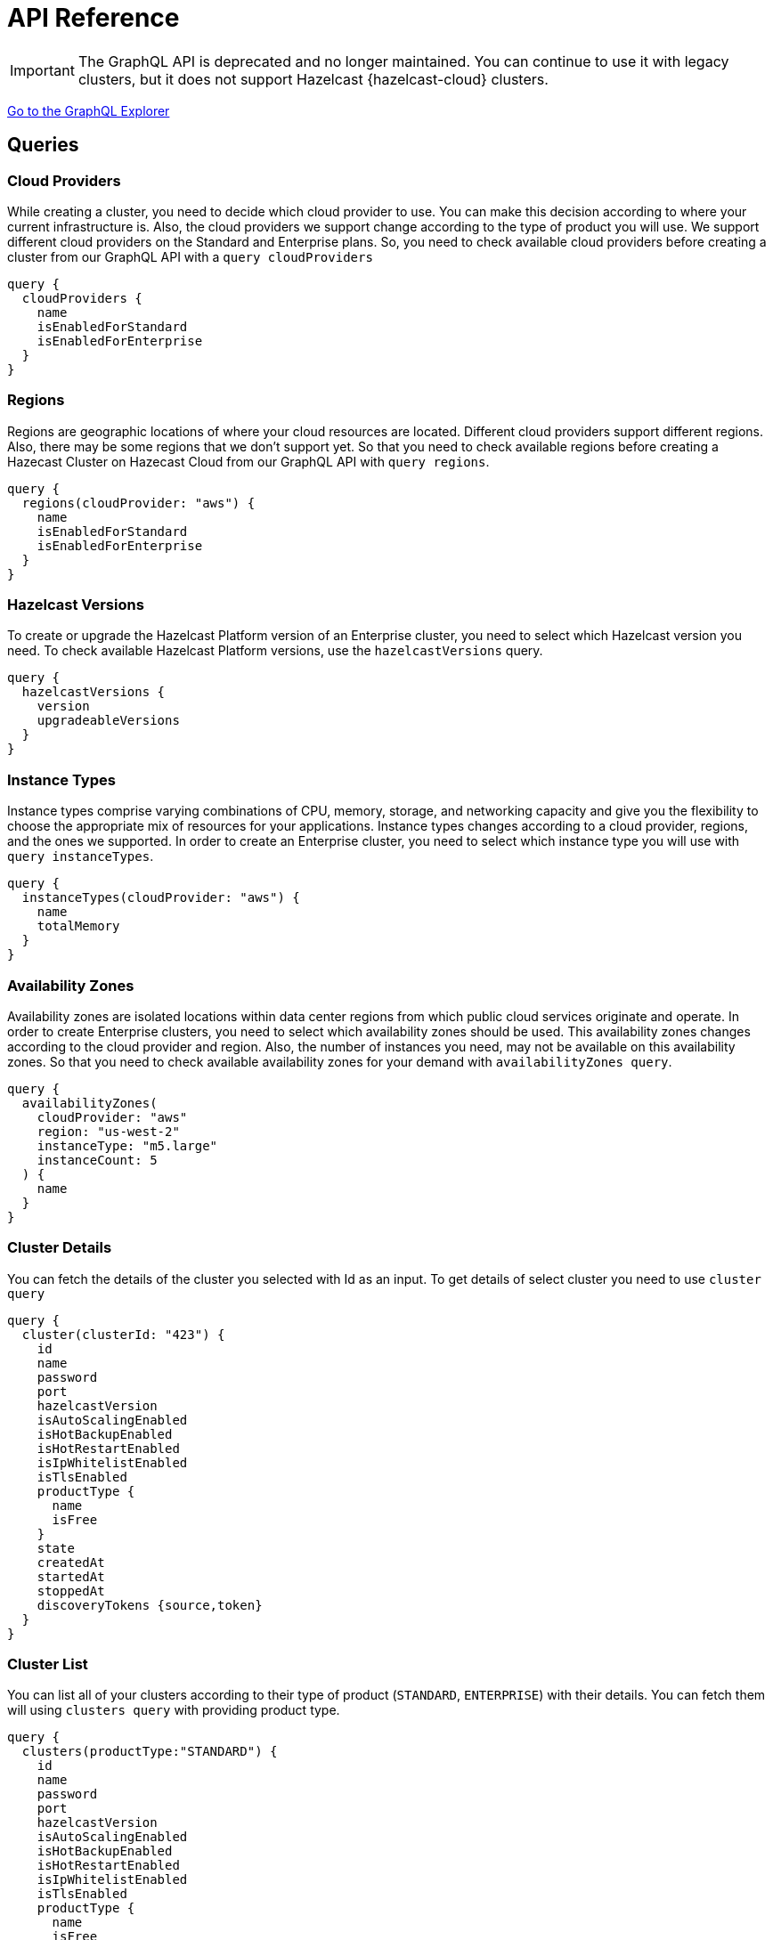 = API Reference
:url-graphql: https://graphql.org/

IMPORTANT: The GraphQL API is deprecated and no longer maintained. You can continue to use it with legacy clusters, but it does not support Hazelcast {hazelcast-cloud} clusters.

link:{page-url-cloud-api}[Go to the GraphQL Explorer]

== Queries

=== Cloud Providers

While creating a cluster, you need to decide which cloud provider to use. You can make this decision according to where your current infrastructure is. Also, the cloud providers we support change according to the type of product you will use. We support different cloud providers on the Standard and Enterprise plans. So, you need to check available cloud providers before creating a cluster from our GraphQL API with a `query cloudProviders` 

[source,shell]
----
query {
  cloudProviders {
    name
    isEnabledForStandard
    isEnabledForEnterprise
  }
}
----

=== Regions

Regions are geographic locations of where your cloud resources are located. Different cloud providers support different regions. Also, there may be some regions that we don't support yet. So that you need to check available regions before creating a Hazecast Cluster on Hazecast Cloud from our GraphQL API with `query regions`. 

[source,shell]
----
query {
  regions(cloudProvider: "aws") {
    name
    isEnabledForStandard
    isEnabledForEnterprise
  }
}
----

=== Hazelcast Versions

To create or upgrade the Hazelcast Platform version of an Enterprise cluster, you need to select which Hazelcast version you need. To check available Hazelcast Platform versions, use the `hazelcastVersions` query.

[source,shell]
----
query {
  hazelcastVersions {
    version
    upgradeableVersions
  }
}
----

=== Instance Types

Instance types comprise varying combinations of CPU, memory, storage, and networking capacity and give you the flexibility to choose the appropriate mix of resources for your applications. Instance types changes according to a cloud provider, regions, and the ones we supported. In order to create an Enterprise cluster, you need to select which instance type you will use with `query instanceTypes`.

[source,shell]
----
query {
  instanceTypes(cloudProvider: "aws") {
    name
    totalMemory
  }
}
----

=== Availability Zones

Availability zones are isolated locations within data center regions from which public cloud services originate and operate. In order to create Enterprise clusters, you need to select which availability zones should be used. This availability zones changes according to the cloud provider and region. Also, the number of instances you need, may not be available on this availability zones. So that you need to check available availability zones for your demand with `availabilityZones query`.

[source,shell]
----
query {
  availabilityZones(
    cloudProvider: "aws"
    region: "us-west-2"
    instanceType: "m5.large"
    instanceCount: 5
  ) {
    name
  }
}
----

=== Cluster Details

You can fetch the details of the cluster you selected with Id as an input. To get details of select cluster you need to use `cluster query`

[source,shell]
----
query {
  cluster(clusterId: "423") {
    id
    name
    password
    port
    hazelcastVersion
    isAutoScalingEnabled
    isHotBackupEnabled
    isHotRestartEnabled
    isIpWhitelistEnabled
    isTlsEnabled
    productType {
      name
      isFree
    }
    state
    createdAt
    startedAt
    stoppedAt
    discoveryTokens {source,token}
  }
}
----

=== Cluster List

You can list all of your clusters according to their type of product (`STANDARD`, `ENTERPRISE`) with their details. You can fetch them will using `clusters query` with providing product type. 

[source,shell]
----
query {
  clusters(productType:"STANDARD") {
    id
    name
    password
    port
    hazelcastVersion
    isAutoScalingEnabled
    isHotBackupEnabled
    isHotRestartEnabled
    isIpWhitelistEnabled
    isTlsEnabled
    productType {
      name
      isFree
    }
    state
    createdAt
    startedAt
    stoppedAt
    discoveryTokens {source,token}
  }
}
----

== Mutations

=== Create a Standard Cluster

You can create a new Standard cluster with the `createStandardCluster` mutation. This mutation needs at least the following inputs; `name, cloud provider, region, cluster type, total memory, and Hazelcast version`. You can optionally provide other properties like data structures etc.

[WARNING]
====
You need to collect some inputs from other queries.

In this case, you need to get `cloudProvider` from `cloudProviders query`,  `region` from `regions query`.
====

TIP: You can optionally provide other properties like data structures, hot backup features, etc.

[source,shell]
----
mutation {
  createStandardCluster(
    input: {
      name: "my-cluster"
      cloudProvider: "aws"
      region: "us-west-2"
      clusterType: SMALL
      totalMemory: 2
      hazelcastVersion: VERSION_4_0
    }
  ) {
    id
  }
}
----

=== Create an Enterprise Cluster

You can create a new *Enterprise* cluster with the `createEnterpriseCluster mutation`. This mutation needs at least the following inputs; `name, cloud provider, region, zones, instance type, instance per zone, Hazelcast version, public access value, and CIDR block`.


[WARNING]
====
You need to collect some inputs from other queries.

In this case, you need to get `cloudProvider` from `cloudProviders query`,  `region` from `regions query`, `zones`  from `availabilityZones query`, instanceType from `instanceTypes query`.

Also, you need to care about if the cloud provider and region are enabled for Dedicated.
====

TIP: You can optionally provide other properties such as data structures and Persistence features.

[source,shell]
----
mutation {
  createEnterpriseCluster(
    input:{
        name: "my-cluster"
      cloudProvider: "aws"
      region: "eu-west-2"
      zones: ["eu-west-2a", "eu-west-2b"]
      instanceType: "m5.large"
      instancePerZone: 2
      hazelcastVersion: "4.0"
      isPublicAccessEnabled: true
      cidrBlock: "10.0.1.0/16"
    }
  )
  {
    id
  }
}
----

=== Delete Cluster

You can delete your cluster with `deleteCluster` mutation by providing the ID of the cluster as an argument.

[source,shell]
----
mutation {
  deleteCluster(clusterId:"101") {
    clusterId
  }
}
----

=== Stop Cluster

You can stop your *Standard Hazelcast Cluster* with `stopCluster` mutation by providing the ID of the cluster as an argument.

[source,shell]
----
mutation {
  stopCluster(clusterId:"101") {
    clusterId
  }
}
----

=== Resume Cluster

You can resume your *Standard Hazelcast Cluster* with `resumeCluster` mutation by providing the ID of the cluster as an argument.

[source,shell]
----
mutation {
  resumeCluster(clusterId:"101") {
    clusterId
  }
}
----
